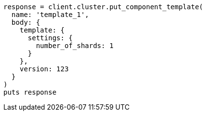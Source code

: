 [source, ruby]
----
response = client.cluster.put_component_template(
  name: 'template_1',
  body: {
    template: {
      settings: {
        number_of_shards: 1
      }
    },
    version: 123
  }
)
puts response
----
